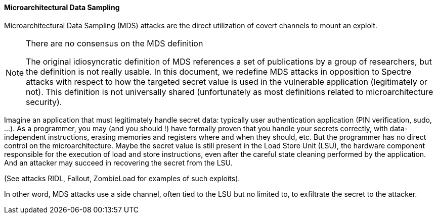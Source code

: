 [[microarchitectural-data-sampling]]
==== Microarchitectural Data Sampling

Microarchitectural Data Sampling (MDS) attacks are the direct utilization of covert channels to mount an exploit.

[NOTE]
.There are no consensus on the MDS definition
====
The original idiosyncratic definition of MDS references a set of publications by a group of researchers, but the definition is not really usable.
In this document, we redefine MDS attacks in opposition to Spectre attacks with respect to how the targeted secret value is used in the vulnerable application (legitimately or not).
This definition is not universally shared (unfortunately as most definitions related to microarchitecture security).
====

Imagine an application that must legitimately handle secret data: typically user authentication application (PIN verification, sudo, ...).
As a programmer, you may (and you should !) have formally proven that you handle your secrets correctly, with data-independent instructions, erasing memories and registers where and when they should, etc.
But the programmer has no direct control on the microarchitecture. Maybe the secret value is still present in the Load Store Unit (LSU), the hardware component responsible for the execution of load and store instructions, even after the careful state cleaning performed by the application.
And an attacker may succeed in recovering the secret from the LSU.

(See attacks RIDL, Fallout, ZombieLoad for examples of such exploits).

In other word, MDS attacks use a side channel, often tied to the LSU but no limited to, to exfiltrate the secret to the attacker.